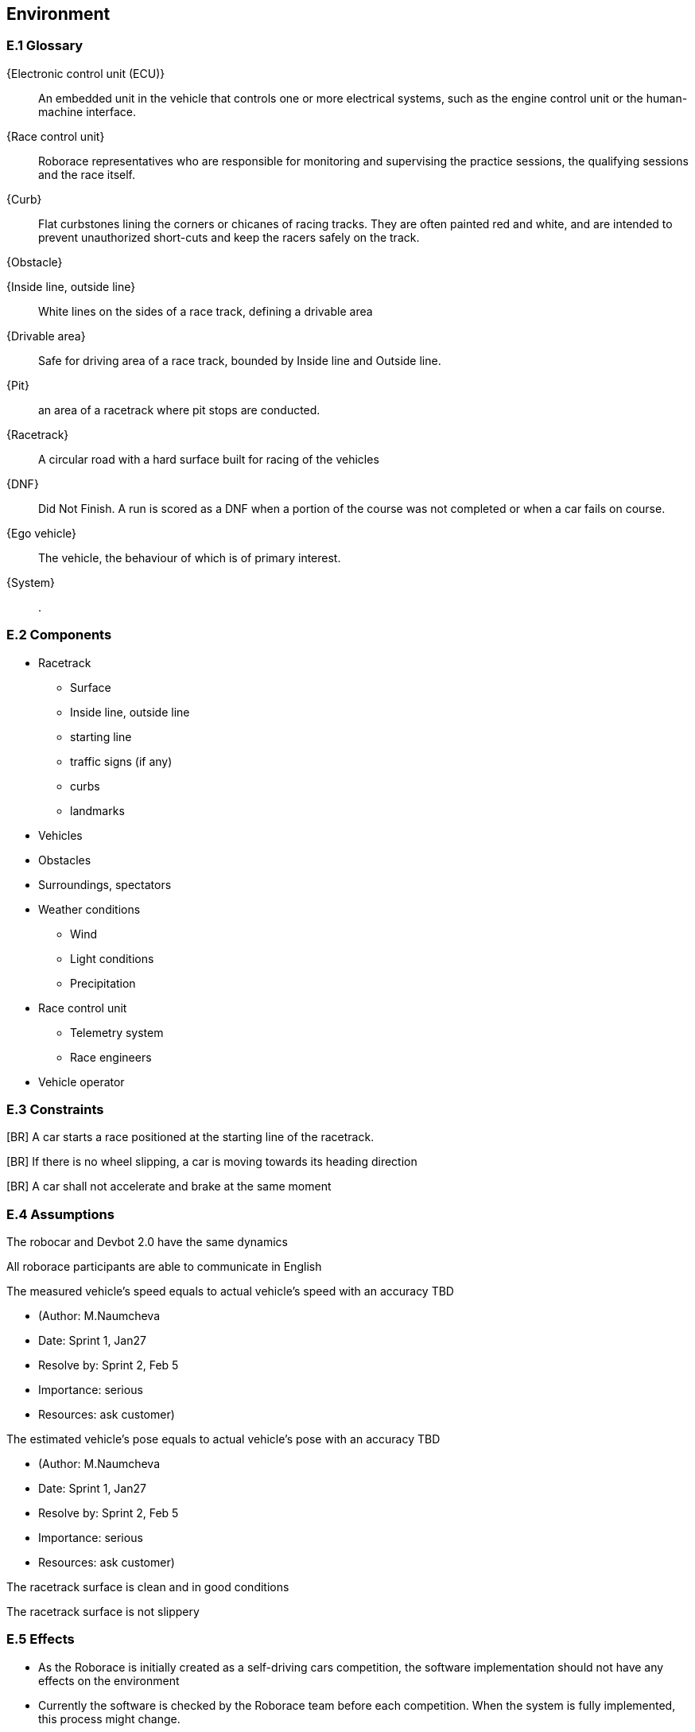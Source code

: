 //------------------------------------
// ENVIRONMENT book
//
// Template for requirement:
//[[ex-keyword]] 
//`{counter:environment}`
// Requirement

// {missing} [Corresponding Artifact]
//------------------------------------
== Environment

=== E.1 Glossary


[[ECU]]
{Electronic control unit (ECU)}:: An embedded unit in the vehicle that controls one or more electrical systems, such as the engine control unit or the human-machine interface.  

[[Race_control_unit]]
{Race control unit}:: Roborace representatives who are responsible for monitoring and supervising the practice sessions, the qualifying sessions and the race itself.

[[Curb]]
{Curb}:: Flat curbstones lining the corners or chicanes of racing tracks. They are often painted red and white, and are intended to prevent unauthorized short-cuts and keep the racers safely on the track.

[[Obstacle]]
{Obstacle}:: 

[[Inside_Outside_lines]]
{Inside line, outside line}:: White lines on the sides of a race track, defining a drivable area

[[Drivable_area]]
{Drivable area}:: Safe for driving area of a race track, bounded by Inside line and Outside line.

[[Pit]]
{Pit}:: an area of a racetrack where pit stops are conducted.

[[Racetrack]]
{Racetrack}:: A circular road with a hard surface built for racing of the vehicles

[[DNF]]
{DNF}:: Did Not Finish. A run is scored as a DNF when a portion of the course was not completed or when a car fails on course.

[[Ego_vehicle]]
{Ego vehicle}:: The vehicle, the behaviour of which is of primary interest.

[[System]]
{System}:: .


=== E.2 Components

* Racetrack

** Surface
 	
** Inside line, outside line
 	
** starting line

** traffic signs (if any)

** curbs 

** landmarks

* Vehicles

* Obstacles

* Surroundings, spectators

* Weather conditions

** Wind

** Light conditions

** Precipitation

* Race control unit 

** Telemetry system

** Race engineers

* Vehicle operator


=== E.3 Constraints
[BR] A car starts a race positioned at the starting line of the racetrack.

[BR] If there is no wheel slipping, a car is moving towards its heading direction

[BR] A car shall not accelerate and brake at the same moment

=== E.4 Assumptions
The robocar and Devbot 2.0 have the same dynamics

All roborace participants are able to communicate in English

The measured vehicle’s speed equals to actual vehicle’s speed with an accuracy TBD

[none]
* (Author: M.Naumcheva

* Date: Sprint 1, Jan27

* Resolve by: Sprint 2, Feb 5

* Importance: serious

* Resources: ask customer)


The estimated vehicle’s pose equals to actual vehicle’s pose with an accuracy TBD

[none]
* (Author: M.Naumcheva

* Date: Sprint 1, Jan27

* Resolve by: Sprint 2, Feb 5

* Importance: serious

* Resources: ask customer)


The racetrack surface is clean and in good conditions

The racetrack surface is not slippery

=== E.5 Effects

* As the Roborace is initially created as a self-driving cars competition, the software implementation should not have any effects on the environment
* Currently the software is checked by the Roborace team before each competition. When the system is fully implemented, this process might change.
* The implementation of fully autonomous racing vehicles will lead to a redesign of the racing championship, as the racers' personalities play an important role in it. These changes are out of scope of the RMPS project.


=== E.6 Invariants

In a normal mode the vehicles move within the racetrack limits
